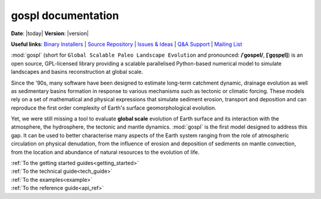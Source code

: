.. _about:

.. gospl documentation master file, created by

********************
gospl documentation
********************

**Date**: |today| **Version**: |version|


**Useful links**:
`Binary Installers <https://pypi.org/project/gospl>`__ |
`Source Repository <https://github.com/Geodels/gospl>`__ |
`Issues & Ideas <https://github.com/Geodels/gospl/issues>`__ |
`Q&A Support <https://stackoverflow.com/questions/tagged/gospl>`__ |
`Mailing List <https://groups.google.com/forum/#!forum/gospl>`__


:mod:`gospl` (short for ``Global Scalable Paleo Landscape Evolution`` and pronounced: **/ˈɡospel/**, **[ˈɡo̞s̠pe̞l]**) is an open source, GPL-licensed library providing a scalable parallelised Python-based numerical model to simulate landscapes and basins reconstruction at global scale.


.. raw:: html

    <div class="shadow gs-callout gs-callout-need">
        <h4>Statement of need</h4>

Since the '90s, many software have been designed to estimate long-term catchment dynamic, drainage evolution as well as sedimentary basins formation  in response to various mechanisms such as tectonic or climatic forcing. These models rely on a set of mathematical and physical expressions that simulate sediment erosion, transport and deposition and can reproduce the first order complexity of Earth's surface geomorphological evolution.

Yet, we were still missing a tool to evaluate **global scale** evolution of Earth surface and its interaction with the atmosphere, the hydrosphere, the tectonic and mantle dynamics. :mod:`gospl` is the first model designed to address this gap. It can be used to better characterise many aspects of the Earth system ranging from the role of atmospheric circulation on physical denudation, from the influence of erosion and deposition of sediments on mantle convection, from the location and abundance of natural resources to the evolution of life.

.. raw:: html

    </div>


.. raw:: html

    <div class="container">
        <div class="row">
            <div class="col-lg-6 col-md-6 col-sm-6 col-xs-12 d-flex">
                <div class="card text-center intro-card shadow">
                <img src="_static/index_getting_started.svg" class="card-img-top" alt="getting started with gospl action icon" height="52">
                <div class="card-body flex-fill">
                    <h5 class="card-title">Getting started</h5>
                    <p class="card-text">New to <code>gospl</code>? Check out the getting started guides. They
                    contain an introduction to the code installation.</p>

.. container:: custom-button

    :ref:`To the getting started guides<getting_started>`

.. raw:: html

                </div>
                </div>
            </div>
            <div class="col-lg-6 col-md-6 col-sm-6 col-xs-12 d-flex">
                <div class="card text-center intro-card shadow">
                <img src="_static/index_user_guide.svg" class="card-img-top" alt="gospl physics action icon" height="52">
                <div class="card-body flex-fill">
                    <h5 class="card-title">Technical guide</h5>
                    <p class="card-text">The technical guide provides in-depth information on the
                    underlying physics of <code>gospl</code>.</p>

.. container:: custom-button

    :ref:`To the technical guide<tech_guide>`

.. raw:: html

                </div>
                </div>
            </div>
            <div class="col-lg-6 col-md-6 col-sm-6 col-xs-12 d-flex">
                <div class="card text-center intro-card shadow">
                <img src="_static/index_contribute.svg" class="card-img-top" alt="running gospl action icon" height="52">
                <div class="card-body flex-fill">
                    <h5 class="card-title">Hands-on guide</h5>
                    <p class="card-text">Learning how to use <code>gospl</code> by running some pre- and post processing examples available as
                    <a href="https://jupyter.org">Jupyter notebooks</a>.</p>

.. container:: custom-button

    :ref:`To the examples<example>`

.. raw:: html

                </div>
                </div>
            </div>
            <div class="col-lg-6 col-md-6 col-sm-6 col-xs-12 d-flex">
                <div class="card text-center intro-card shadow">
                <img src="_static/index_api.svg" class="card-img-top" alt="api of gospl action icon" height="52">
                <div class="card-body flex-fill">
                    <h5 class="card-title">API reference</h5>
                    <p class="card-text">This guide contains a detailed description of
                    <code>gospl</code> API. It describes how methods work and functions have
                    been declared. </p>

.. container:: custom-button

    :ref:`To the reference guide<api_ref>`

.. raw:: html

                </div>
                </div>
            </div>
        </div>
    </div>
